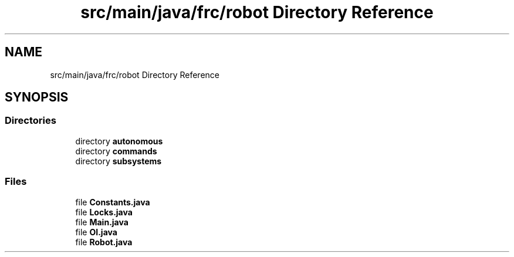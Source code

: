 .TH "src/main/java/frc/robot Directory Reference" 3 "Sat Aug 31 2019" "Version 2019" "DeepSpace-SWI" \" -*- nroff -*-
.ad l
.nh
.SH NAME
src/main/java/frc/robot Directory Reference
.SH SYNOPSIS
.br
.PP
.SS "Directories"

.in +1c
.ti -1c
.RI "directory \fBautonomous\fP"
.br
.ti -1c
.RI "directory \fBcommands\fP"
.br
.ti -1c
.RI "directory \fBsubsystems\fP"
.br
.in -1c
.SS "Files"

.in +1c
.ti -1c
.RI "file \fBConstants\&.java\fP"
.br
.ti -1c
.RI "file \fBLocks\&.java\fP"
.br
.ti -1c
.RI "file \fBMain\&.java\fP"
.br
.ti -1c
.RI "file \fBOI\&.java\fP"
.br
.ti -1c
.RI "file \fBRobot\&.java\fP"
.br
.in -1c
